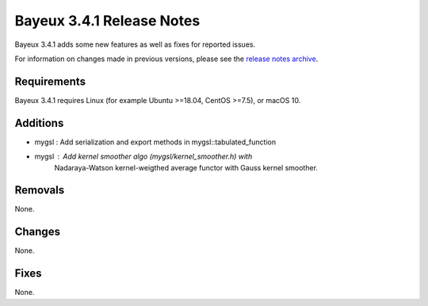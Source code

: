 =============================
Bayeux 3.4.1 Release Notes
=============================

Bayeux 3.4.1 adds some new features as well as fixes for reported issues.

For information on changes made in previous versions, please see
the `release notes archive`_.

.. _`release notes archive` : archived_notes/index.rst

.. contents:

Requirements
============

Bayeux 3.4.1 requires Linux (for example Ubuntu >=18.04, CentOS >=7.5),
or macOS 10.


Additions
=========

* mygsl : Add serialization and export methods in mygsl::tabulated_function
* mygsl : Add kernel smoother algo (mygsl/kernel_smoother.h) with
          Nadaraya-Watson kernel-weigthed average functor with Gauss kernel smoother.

 
Removals
=========

None.

Changes
=======

None.


Fixes
=====

None.


